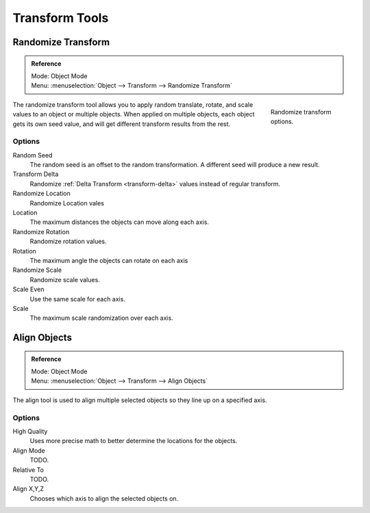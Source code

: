 
***************
Transform Tools
***************

Randomize Transform
===================

.. admonition:: Reference
   :class: refbox

   | Mode:     Object Mode
   | Menu:     :menuselection:`Object --> Transform --> Randomize Transform`

.. figure:: /images/transform-randomize.jpg
   :figwidth: 158px
   :align: right

   Randomize transform options.


The randomize transform tool allows you to apply random translate, rotate,
and scale values to an object or multiple objects. When applied on multiple objects,
each object gets its own seed value, and will get different transform results from the rest.


Options
-------

Random Seed
   The random seed is an offset to the random transformation.
   A different seed will produce a new result.
Transform Delta
   Randomize :ref:`Delta Transform <transform-delta>`
   values instead of regular transform.

Randomize Location
   Randomize Location vales
Location
   The maximum distances the objects can move along each axis.

Randomize Rotation
   Randomize rotation values.
Rotation
   The maximum angle the objects can rotate on each axis

Randomize Scale
   Randomize scale values.
Scale Even
   Use the same scale for each axis.
Scale
   The maximum scale randomization over each axis.


Align Objects
=============

.. admonition:: Reference
   :class: refbox

   | Mode:     Object Mode
   | Menu:     :menuselection:`Object --> Transform --> Align Objects`


The align tool is used to align multiple selected objects so they line up on a specified axis.


Options
-------

High Quality
   Uses more precise math to better determine the locations for the objects.

Align Mode
   TODO.

Relative To
   TODO.

Align X,Y,Z
   Chooses which axis to align the selected objects on.
